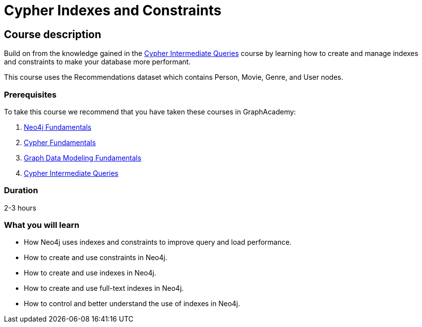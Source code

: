 = Cypher Indexes and Constraints
:categories: cypher:4
:usecase: recommendations
:caption: Make your graph more performant with Cypher constraints and indexes
:status: active
:duration: 2-3 hours
:video: https://www.youtube.com/embed/nzQpgMUj2DE

//https://youtu.be/nzQpgMUj2DE
== Course description

Build on from the knowledge gained in the link:/courses/cypher-intermediate-queries/[Cypher Intermediate Queries] course by learning how to create and manage indexes and constraints to make your database more performant.

This course uses the Recommendations dataset which contains Person, Movie, Genre, and User nodes.

=== Prerequisites

To take this course we recommend that you have taken these courses in GraphAcademy:

. link:/courses/neo4j-fundamentals/[Neo4j Fundamentals^]
. link:/courses/cypher-fundamentals/[Cypher Fundamentals^]
. link:/courses/modeling-fundamentals/[Graph Data Modeling Fundamentals^]
. link:/courses/cypher-intermediate-queries/[Cypher Intermediate Queries^]

=== Duration

2-3 hours

[.learn]
=== What you will learn

* How Neo4j uses indexes and constraints to improve query  and load performance.
* How to create and use constraints in Neo4j.
* How to create and use indexes in Neo4j.
* How to create and use full-text indexes in Neo4j.
* How to control and better understand the use of indexes in Neo4j.